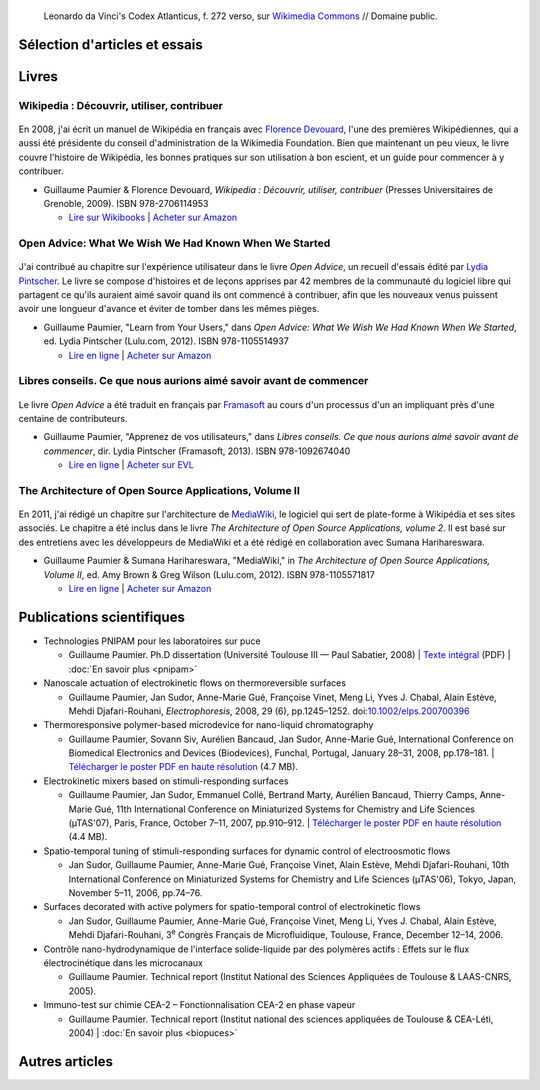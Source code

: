 .. title: Écrits
.. slug: ecrits


.. figure:: /images/Leonardo_da_Vinci_-_Ambrosiana-Codice-Atlantico-Codex-Atlanticus-f-272-verso.jpg
   :figclass: lead-figure
   :alt: Photo d'une page du Codex Atlanticus de Léonard de Vinci montrant du texte et des diagrammes.

   Leonardo da Vinci's Codex Atlanticus, f. 272 verso, sur `Wikimedia Commons <https://commons.wikimedia.org/wiki/File:Leonardo_da_Vinci_-_Ambrosiana-Codice-Atlantico-Codex-Atlanticus-f-272-verso.jpg>`__ // Domaine public.



Sélection d'articles et essais
==============================

.. post-list::
   :categories: articles-fr-featured
   :template: project_list_featured.j2
  

Livres
======

Wikipedia : Découvrir, utiliser, contribuer
-------------------------------------------

.. figure:: /images/guide-wikipedia-decouvrir-utiliser-contribuer-1.jpg

En 2008, j'ai écrit un manuel de Wikipédia en français avec `Florence Devouard <http://www.devouard.org/accueil/a-propos-de-moi>`__, l'une des premières Wikipédiennes, qui a aussi été présidente du conseil d'administration de la Wikimedia Foundation. Bien que maintenant un peu vieux, le livre couvre l'histoire de Wikipédia, les bonnes pratiques sur son utilisation à bon escient, et un guide pour commencer à y contribuer.

* Guillaume Paumier & Florence Devouard, *Wikipedia : Découvrir, utiliser, contribuer* (Presses Universitaires de Grenoble, 2009). ISBN 978-2706114953

  * `Lire sur Wikibooks <https://fr.wikibooks.org/wiki/Wikip%C3%A9dia>`__ \| `Acheter sur Amazon <http://www.amazon.fr/dp/2706114959/>`__


Open Advice: What We Wish We Had Known When We Started
------------------------------------------------------

.. figure:: /images/2012-02-09_Open_advice_books_8098s.jpg

J'ai contribué au chapitre sur l'expérience utilisateur dans le livre *Open Advice*, un recueil d'essais édité par `Lydia Pintscher <http://www.lydiapintscher.de/about.php>`__. Le livre se compose d'histoires et de leçons apprises par 42 membres de la communauté du logiciel libre qui partagent ce qu'ils auraient aimé savoir quand ils ont commencé à contribuer, afin que les nouveaux venus puissent avoir une longueur d'avance et éviter de tomber dans les mêmes pièges.

* Guillaume Paumier, "Learn from Your Users," dans *Open Advice: What We Wish We Had Known When We Started*, ed. Lydia Pintscher (Lulu.com, 2012). ISBN 978-1105514937

  * `Lire en ligne <http://open-advice.org/>`__ \| `Acheter sur Amazon <https://www.amazon.com/dp/1105514935/>`__

Libres conseils. Ce que nous aurions aimé savoir avant de commencer
-------------------------------------------------------------------

.. figure:: /images/2013-11-27_Open_Advice_francais_12.jpg

Le livre *Open Advice* a été traduit en français par `Framasoft <https://framasoft.org/>`__ au cours d'un processus d'un an impliquant près d'une centaine de contributeurs.

* Guillaume Paumier, "Apprenez de vos utilisateurs," dans *Libres conseils. Ce que nous aurions aimé savoir avant de commencer*, dir. Lydia Pintscher (Framasoft, 2013). ISBN 978-1092674040

  * `Lire en ligne <https://framabook.org/libres-conseils/>`__ \| `Acheter sur EVL <https://enventelibre.org/livres/31-libres-conseils-9781092674040.html>`__

The Architecture of Open Source Applications, Volume II
-------------------------------------------------------

.. figure:: /images/2011-08-02_aosa-cover-crop.jpg

En 2011, j'ai rédigé un chapitre sur l'architecture de `MediaWiki <https://www.mediawiki.org>`__, le logiciel qui sert de plate-forme à Wikipédia et ses sites associés. Le chapitre a été inclus dans le livre *The Architecture of Open Source Applications, volume 2*. Il est basé sur des entretiens avec les développeurs de MediaWiki et a été rédigé en collaboration avec Sumana Harihareswara.

* Guillaume Paumier & Sumana Harihareswara, "MediaWiki," in *The Architecture of Open Source Applications, Volume II*, ed. Amy Brown & Greg Wilson (Lulu.com, 2012). ISBN 978-1105571817

  * `Lire en ligne <https://aosabook.org/en/mediawiki.html>`__ \| `Acheter sur Amazon <https://www.amazon.com/dp/1105571815/>`__


Publications scientifiques
==========================

* Technologies PNIPAM pour les laboratoires sur puce

  * Guillaume Paumier. Ph.D dissertation (Université Toulouse III — Paul Sabatier, 2008) \| `Texte intégral <https://upload.wikimedia.org/wikipedia/commons/f/fe/Guillaume_Paumier_-_Technologies_PNIPAM_pour_les_laboratoires_sur_puces.pdf>`__ (PDF) \| :doc:`En savoir plus <pnipam>`

* Nanoscale actuation of electrokinetic flows on thermoreversible surfaces

  * Guillaume Paumier, Jan Sudor, Anne-Marie Gué, Françoise Vinet, Meng Li, Yves J. Chabal, Alain Estève, Mehdi Djafari-Rouhani, *Electrophoresis*, 2008, 29 (6), pp.1245–1252. doi:`10.1002/elps.200700396 <https://dx.doi.org/10.1002/elps.200700396>`__

* Thermoresponsive polymer-based microdevice for nano-liquid chromatography

  * Guillaume Paumier, Sovann Siv, Aurélien Bancaud, Jan Sudor, Anne-Marie Gué, International Conference on Biomedical Electronics and Devices (Biodevices), Funchal, Portugal, January 28–31, 2008, pp.178–181. \| `Télécharger le poster PDF en haute résolution </documents/poster-paumier-biodevices.pdf>`__ (4.7 MB).

* Electrokinetic mixers based on stimuli-responding surfaces

  * Guillaume Paumier, Jan Sudor, Emmanuel Collé, Bertrand Marty, Aurélien Bancaud, Thierry Camps, Anne-Marie Gué, 11th International Conference on Miniaturized Systems for Chemistry and Life Sciences (µTAS'07), Paris, France, October 7–11, 2007, pp.910–912. \| `Télécharger le poster PDF en haute résolution </documents/poster-paumier-microtas.pdf>`__ (4.4 MB).

* Spatio-temporal tuning of stimuli-responding surfaces for dynamic control of electroosmotic flows

  * Jan Sudor, Guillaume Paumier, Anne-Marie Gué, Françoise Vinet, Alain Estève, Mehdi Djafari-Rouhani, 10th International Conference on Miniaturized Systems for Chemistry and Life Sciences (µTAS'06), Tokyo, Japan, November 5–11, 2006, pp.74–76.

* Surfaces decorated with active polymers for spatio-temporal control of electrokinetic flows

  * Jan Sudor, Guillaume Paumier, Anne-Marie Gué, Françoise Vinet, Meng Li, Yves J. Chabal, Alain Estève, Mehdi Djafari-Rouhani, 3\ :sup:`e` Congrès Français de Microfluidique, Toulouse, France, December 12–14, 2006.

* Contrôle nano-hydrodynamique de l'interface solide-liquide par des polymères actifs : Effets sur le flux électrocinétique dans les microcanaux

  * Guillaume Paumier. Technical report (Institut National des Sciences Appliquées de Toulouse & LAAS-CNRS, 2005).

* Immuno-test sur chimie CEA-2 – Fonctionnalisation CEA-2 en phase vapeur

  * Guillaume Paumier. Technical report (Institut national des sciences appliquées de Toulouse & CEA-Léti, 2004) \| :doc:`En savoir plus <biopuces>`



Autres articles
===============

.. post-list::
   :categories: articles-fr
   :template: article_list.j2
